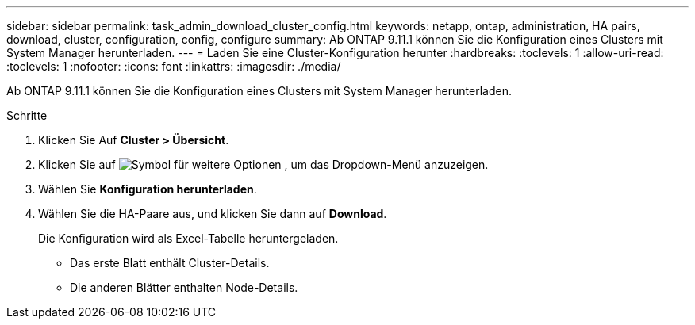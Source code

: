 ---
sidebar: sidebar 
permalink: task_admin_download_cluster_config.html 
keywords: netapp, ontap, administration, HA pairs, download, cluster, configuration, config, configure 
summary: Ab ONTAP 9.11.1 können Sie die Konfiguration eines Clusters mit System Manager herunterladen. 
---
= Laden Sie eine Cluster-Konfiguration herunter
:hardbreaks:
:toclevels: 1
:allow-uri-read: 
:toclevels: 1
:nofooter: 
:icons: font
:linkattrs: 
:imagesdir: ./media/


[role="lead"]
Ab ONTAP 9.11.1 können Sie die Konfiguration eines Clusters mit System Manager herunterladen.

.Schritte
. Klicken Sie Auf *Cluster > Übersicht*.
. Klicken Sie auf image:icon-more-kebab-blue-bg.gif["Symbol für weitere Optionen"] , um das Dropdown-Menü anzuzeigen.
. Wählen Sie *Konfiguration herunterladen*.
. Wählen Sie die HA-Paare aus, und klicken Sie dann auf *Download*.
+
Die Konfiguration wird als Excel-Tabelle heruntergeladen.

+
** Das erste Blatt enthält Cluster-Details.
** Die anderen Blätter enthalten Node-Details.



